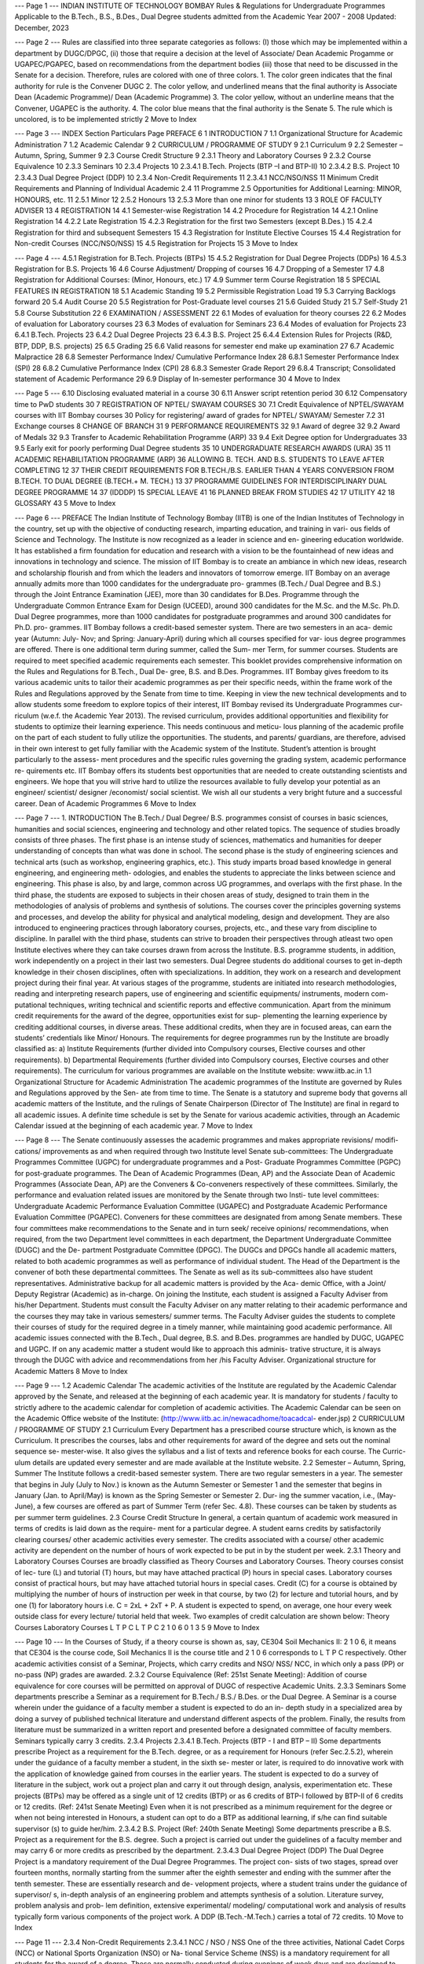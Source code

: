 --- Page 1 ---
INDIAN INSTITUTE OF TECHNOLOGY BOMBAY
Rules & Regulations
for Undergraduate Programmes
Applicable to the B.Tech., B.S., B.Des.,
Dual Degree students admitted from the
Academic Year 2007 - 2008
Updated: December, 2023

--- Page 2 ---
Rules are classified into three separate categories as follows: (I) those which may be implemented
within a department by DUGC/DPGC, (ii) those that require a decision at the level of Associate/ Dean
Academic Progamme or UGAPEC/PGAPEC, based on recommendations from the department bodies
(iii) those that need to be discussed in the Senate for a decision.
Therefore, rules are colored with one of three colors.
1. The color green indicates that the final authority for rule is the Convener DUGC
2. The color yellow, and underlined means that the final authority is Associate Dean (Academic
Programme)/ Dean (Academic Programme)
3. The color yellow, without an underline means that the Convener, UGAPEC is the authority.
4. The color blue means that the final authority is the Senate
5. The rule which is uncolored, is to be implemented strictly
2
Move to Index

--- Page 3 ---
INDEX
Section Particulars Page
PREFACE 6
1 INTRODUCTION 7
1.1 Organizational Structure for Academic Administration 7
1.2 Academic Calendar 9
2 CURRICULUM / PROGRAMME OF STUDY 9
2.1 Curriculum 9
2.2 Semester – Autumn, Spring, Summer 9
2.3 Course Credit Structure 9
2.3.1 Theory and Laboratory Courses 9
2.3.2 Course Equivalence 10
2.3.3 Seminars 10
2.3.4 Projects 10
2.3.4.1 B.Tech. Projects (BTP –I and BTP-II) 10
2.3.4.2 B.S. Project 10
2.3.4.3 Dual Degree Project (DDP) 10
2.3.4 Non-Credit Requirements 11
2.3.4.1 NCC/NSO/NSS 11
Minimum Credit Requirements and Planning of Individual Academic
2.4 11
Programme
2.5 Opportunities for Additional Learning: MINOR, HONOURS, etc. 11
2.5.1 Minor 12
2.5.2 Honours 13
2.5.3 More than one minor for students 13
3 ROLE OF FACULTY ADVISER 13
4 REGISTRATION 14
4.1 Semester-wise Registration 14
4.2 Procedure for Registration 14
4.2.1 Online Registration 14
4.2.2 Late Registration 15
4.2.3 Registration for the first two Semesters (except B.Des.) 15
4.2.4 Registration for third and subsequent Semesters 15
4.3 Registration for Institute Elective Courses 15
4.4 Registration for Non-credit Courses (NCC/NSO/NSS) 15
4.5 Registration for Projects 15
3
Move to Index

--- Page 4 ---
4.5.1 Registration for B.Tech. Projects (BTPs) 15
4.5.2 Registration for Dual Degree Projects (DDPs) 16
4.5.3 Registration for B.S. Projects 16
4.6 Course Adjustment/ Dropping of courses 16
4.7 Dropping of a Semester 17
4.8 Registration for Additional Courses: (Minor, Honours, etc.) 17
4.9 Summer term Course Registration 18
5 SPECIAL FEATURES IN REGISTRATION 18
5.1 Academic Standing 19
5.2 Permissible Registration Load 19
5.3 Carrying Backlogs forward 20
5.4 Audit Course 20
5.5 Registration for Post-Graduate level courses 21
5.6 Guided Study 21
5.7 Self-Study 21
5.8 Course Substitution 22
6 EXAMINATION / ASSESSMENT 22
6.1 Modes of evaluation for theory courses 22
6.2 Modes of evaluation for Laboratory courses 23
6.3 Modes of evaluation for Seminars 23
6.4 Modes of evaluation for Projects 23
6.4.1 B.Tech. Projects 23
6.4.2 Dual Degree Projects 23
6.4.3 B.S. Project 25
6.4.4 Extension Rules for Projects (R&D, BTP, DDP, B.S. projects) 25
6.5 Grading 25
6.6 Valid reasons for semester end make up examination 27
6.7 Academic Malpractice 28
6.8 Semester Performance Index/ Cumulative Performance Index 28
6.8.1 Semester Performance Index (SPI) 28
6.8.2 Cumulative Performance Index (CPI) 28
6.8.3 Semester Grade Report 29
6.8.4 Transcript; Consolidated statement of Academic Performance 29
6.9 Display of In-semester performance 30
4
Move to Index

--- Page 5 ---
6.10 Disclosing evaluated material in a course 30
6.11 Answer script retention period 30
6.12 Compensatory time to PwD students 30
7 REGISTRATION OF NPTEL/ SWAYAM COURSES 30
7.1 Credit Equivalence of NPTEL/SWAYAM courses with IIT Bombay courses 30
Policy for registering/ award of grades for NPTEL/ SWAYAM/ Semester
7.2 31
Exchange courses
8 CHANGE OF BRANCH 31
9 PERFORMANCE REQUIREMENTS 32
9.1 Award of degree 32
9.2 Award of Medals 32
9.3 Transfer to Academic Rehabilitation Programme (ARP) 33
9.4 Exit Degree option for Undergraduates 33
9.5 Early exit for poorly performing Dual Degree students 35
10 UNDERGRADUATE RESEARCH AWARDS (URA) 35
11 ACADEMIC REHABILITATION PROGRAMME (ARP) 36
ALLOWING B. TECH. AND B.S. STUDENTS TO LEAVE AFTER COMPLETING
12 37
THEIR CREDIT REQUIREMENTS FOR B.TECH./B.S. EARLIER THAN 4 YEARS
CONVERSION FROM B.TECH. TO DUAL DEGREE (B.TECH.+ M. TECH.)
13 37
PROGRAMME
GUIDELINES FOR INTERDISCIPLINARY DUAL DEGREE PROGRAMME
14 37
(IDDDP)
15 SPECIAL LEAVE 41
16 PLANNED BREAK FROM STUDIES 42
17 UTILITY 42
18 GLOSSARY 43
5
Move to Index

--- Page 6 ---
PREFACE
The Indian Institute of Technology Bombay (IITB) is one of the Indian Institutes of Technology in the
country, set up with the objective of conducting research, imparting education, and training in vari-
ous fields of Science and Technology. The Institute is now recognized as a leader in science and en-
gineering education worldwide. It has established a firm foundation for education and research with
a vision to be the fountainhead of new ideas and innovations in technology and science. The mission
of IIT Bombay is to create an ambiance in which new ideas, research and scholarship flourish and
from which the leaders and innovators of tomorrow emerge.
IIT Bombay on an average annually admits more than 1000 candidates for the undergraduate pro-
grammes (B.Tech./ Dual Degree and B.S.) through the Joint Entrance Examination (JEE), more than
30 candidates for B.Des. Programme through the Undergraduate Common Entrance Exam for Design
(UCEED), around 300 candidates for the M.Sc. and the M.Sc. Ph.D. Dual Degree programmes, more
than 1000 candidates for postgraduate programmes and around 300 candidates for Ph.D. pro-
grammes. IIT Bombay follows a credit-based semester system. There are two semesters in an aca-
demic year (Autumn: July- Nov; and Spring: January-April) during which all courses specified for var-
ious degree programmes are offered. There is one additional term during summer, called the Sum-
mer Term, for summer courses. Students are required to meet specified academic requirements each
semester.
This booklet provides comprehensive information on the Rules and Regulations for B.Tech., Dual De-
gree, B.S. and B.Des. Programmes.
IIT Bombay gives freedom to its various academic units to tailor their academic programmes as per
their specific needs, within the frame work of the Rules and Regulations approved by the Senate
from time to time. Keeping in view the new technical developments and to allow students some
freedom to explore topics of their interest, IIT Bombay revised its Undergraduate Programmes cur-
riculum (w.e.f. the Academic Year 2013). The revised curriculum, provides additional opportunities
and flexibility for students to optimize their learning experience. This needs continuous and meticu-
lous planning of the academic profile on the part of each student to fully utilize the opportunities.
The students, and parents/ guardians, are therefore, advised in their own interest to get fully familiar
with the Academic system of the Institute. Student’s attention is brought particularly to the assess-
ment procedures and the specific rules governing the grading system, academic performance re-
quirements etc.
IIT Bombay offers its students best opportunities that are needed to create outstanding scientists
and engineers. We hope that you will strive hard to utilize the resources available to fully develop
your potential as an engineer/ scientist/ designer /economist/ social scientist.
We wish all our students a very bright future and a successful career.
Dean of Academic Programmes
6
Move to Index

--- Page 7 ---
1. INTRODUCTION
The B.Tech./ Dual Degree/ B.S. programmes consist of courses in basic sciences, humanities and social
sciences, engineering and technology and other related topics. The sequence of studies broadly consists
of three phases.
The first phase is an intense study of sciences, mathematics and humanities for deeper understanding
of concepts than what was done in school.
The second phase is the study of engineering sciences and technical arts (such as workshop, engineering
graphics, etc.). This study imparts broad based knowledge in general engineering, and engineering meth-
odologies, and enables the students to appreciate the links between science and engineering. This phase
is also, by and large, common across UG programmes, and overlaps with the first phase.
In the third phase, the students are exposed to subjects in their chosen areas of study, designed to train
them in the methodologies of analysis of problems and synthesis of solutions. The courses cover the
principles governing systems and processes, and develop the ability for physical and analytical modeling,
design and development. They are also introduced to engineering practices through laboratory courses,
projects, etc., and these vary from discipline to discipline.
In parallel with the third phase, students can strive to broaden their perspectives through atleast two
open Institute electives where they can take courses drawn from across the Institute.
B.S. programme students, in addition, work independently on a project in their last two semesters.
Dual Degree students do additional courses to get in-depth knowledge in their chosen disciplines, often
with specializations. In addition, they work on a research and development project during their final year.
At various stages of the programme, students are initiated into research methodologies, reading and
interpreting research papers, use of engineering and scientific equipments/ instruments, modern com-
putational techniques, writing technical and scientific reports and effective communication.
Apart from the minimum credit requirements for the award of the degree, opportunities exist for sup-
plementing the learning experience by crediting additional courses, in diverse areas. These additional
credits, when they are in focused areas, can earn the students’ credentials like Minor/ Honours.
The requirements for degree programmes run by the Institute are broadly classified as:
a) Institute Requirements (further divided into Compulsory courses, Elective courses and other
requirements).
b) Departmental Requirements (further divided into Compulsory courses, Elective courses and
other requirements).
The curriculum for various programmes are available on the Institute website: www.iitb.ac.in
1.1 Organizational Structure for Academic Administration
The academic programmes of the Institute are governed by Rules and Regulations approved by the Sen-
ate from time to time. The Senate is a statutory and supreme body that governs all academic matters of
the Institute, and the rulings of Senate Chairperson (Director of The Institute) are final in regard to all
academic issues. A definite time schedule is set by the Senate for various academic activities, through an
Academic Calendar issued at the beginning of each academic year.
7
Move to Index

--- Page 8 ---
The Senate continuously assesses the academic programmes and makes appropriate revisions/ modifi-
cations/ improvements as and when required through two Institute level Senate sub-committees: The
Undergraduate Programmes Committee (UGPC) for undergraduate programmes and a Post- Graduate
Programmes Committee (PGPC) for post-graduate programmes. The Dean of Academic Programmes
(Dean, AP) and the Associate Dean of Academic Programmes (Associate Dean, AP) are the Conveners
& Co-conveners respectively of these committees.
Similarly, the performance and evaluation related issues are monitored by the Senate through two Insti-
tute level committees: Undergraduate Academic Performance Evaluation Committee (UGAPEC) and
Postgraduate Academic Performance Evaluation Committee (PGAPEC). Conveners for these committees
are designated from among Senate members. These four committees make recommendations to the
Senate and in turn seek/ receive opinions/ recommendations, when required, from the two Department
level committees in each department, the Department Undergraduate Committee (DUGC) and the De-
partment Postgraduate Committee (DPGC). The DUGCs and DPGCs handle all academic matters, related
to both academic programmes as well as performance of individual student. The Head of the Department
is the convener of both these departmental committees. The Senate as well as its sub-committees also
have student representatives. Administrative backup for all academic matters is provided by the Aca-
demic Office, with a Joint/ Deputy Registrar (Academic) as in-charge.
On joining the Institute, each student is assigned a Faculty Adviser from his/her Department. Students
must consult the Faculty Adviser on any matter relating to their academic performance and the courses
they may take in various semesters/ summer terms. The Faculty Adviser guides the students to complete
their courses of study for the required degree in a timely manner, while maintaining good academic
performance.
All academic issues connected with the B.Tech., Dual degree, B.S. and B.Des. programmes are handled
by DUGC, UGAPEC and UGPC. If on any academic matter a student would like to approach this adminis-
trative structure, it is always through the DUGC with advice and recommendations from her /his Faculty
Adviser.
Organizational structure for Academic Matters
8
Move to Index

--- Page 9 ---
1.2 Academic Calendar
The academic activities of the Institute are regulated by the Academic Calendar approved by the Senate,
and released at the beginning of each academic year. It is mandatory for students / faculty to strictly
adhere to the academic calendar for completion of academic activities. The Academic Calendar can be
seen on the Academic Office website of the Institute: (http://www.iitb.ac.in/newacadhome/toacadcal-
ender.jsp)
2 CURRICULUM / PROGRAMME OF STUDY
2.1 Curriculum
Every Department has a prescribed course structure which, is known as the Curriculum. It prescribes the
courses, labs and other requirements for award of the degree and sets out the nominal sequence se-
mester-wise. It also gives the syllabus and a list of texts and reference books for each course. The Curric-
ulum details are updated every semester and are made available at the Institute website.
2.2 Semester – Autumn, Spring, Summer
The Institute follows a credit-based semester system. There are two regular semesters in a year. The
semester that begins in July (July to Nov.) is known as the Autumn Semester or Semester 1 and the
semester that begins in January (Jan. to April/May) is known as the Spring Semester or Semester 2. Dur-
ing the summer vacation, i.e., (May-June), a few courses are offered as part of Summer Term (refer Sec.
4.8). These courses can be taken by students as per summer term guidelines.
2.3 Course Credit Structure
In general, a certain quantum of academic work measured in terms of credits is laid down as the require-
ment for a particular degree. A student earns credits by satisfactorily clearing courses/ other academic
activities every semester. The credits associated with a course/ other academic activity are dependent
on the number of hours of work expected to be put in by the student per week.
2.3.1 Theory and Laboratory Courses
Courses are broadly classified as Theory Courses and Laboratory Courses. Theory courses consist of lec-
ture (L) and tutorial (T) hours, but may have attached practical (P) hours in special cases. Laboratory
courses consist of practical hours, but may have attached tutorial hours in special cases. Credit (C) for a
course is obtained by multiplying the number of hours of instruction per week in that course, by two (2)
for lecture and tutorial hours, and by one (1) for laboratory hours i.e. C = 2xL + 2xT + P. A student is
expected to spend, on average, one hour every week outside class for every lecture/ tutorial held that
week. Two examples of credit calculation are shown below:
Theory Courses Laboratory Courses
L T P C L T P C
2 1 0 6 0 1 3 5
9
Move to Index

--- Page 10 ---
In the Courses of Study, if a theory course is shown as, say, CE304 Soil Mechanics II: 2 1 0 6, it means
that CE304 is the course code, Soil Mechanics II is the course title and 2 1 0 6 corresponds to L T P C
respectively.
Other academic activities consist of a Seminar, Projects, which carry credits and NSO/ NSS/ NCC, in which
only a pass (PP) or no-pass (NP) grades are awarded.
2.3.2 Course Equivalence (Ref: 251st Senate Meeting):
Addition of course equivalence for core courses will be permitted on approval of DUGC of respective
Academic Units.
2.3.3 Seminars
Some departments prescribe a Seminar as a requirement for B.Tech./ B.S./ B.Des. or the Dual Degree. A
Seminar is a course wherein under the guidance of a faculty member a student is expected to do an in-
depth study in a specialized area by doing a survey of published technical literature and understand
different aspects of the problem. Finally, the results from literature must be summarized in a written
report and presented before a designated committee of faculty members. Seminars typically carry 3
credits.
2.3.4 Projects
2.3.4.1 B.Tech. Projects (BTP - I and BTP – II)
Some departments prescribe Project as a requirement for the B.Tech. degree, or as a requirement for
Honours (refer Sec.2.5.2), wherein under the guidance of a faculty member a student, in the sixth se-
mester or later, is required to do innovative work with the application of knowledge gained from courses
in the earlier years. The student is expected to do a survey of literature in the subject, work out a project
plan and carry it out through design, analysis, experimentation etc. These projects (BTPs) may be offered
as a single unit of 12 credits (BTP) or as 6 credits of BTP-I followed by BTP-II of 6 credits or 12 credits.
(Ref: 241st Senate Meeting)
Even when it is not prescribed as a minimum requirement for the degree or when not being interested
in Honours, a student can opt to do a BTP as additional learning, if s/he can find suitable supervisor (s)
to guide her/him.
2.3.4.2 B.S. Project (Ref: 240th Senate Meeting)
Some departments prescribe a B.S. Project as a requirement for the B.S. degree. Such a project
is carried out under the guidelines of a faculty member and may carry 6 or more credits as prescribed by
the department.
2.3.4.3 Dual Degree Project (DDP)
The Dual Degree Project is a mandatory requirement of the Dual Degree Programmes. The project con-
sists of two stages, spread over fourteen months, normally starting from the summer after the eighth
semester and ending with the summer after the tenth semester. These are essentially research and de-
velopment projects, where a student trains under the guidance of supervisor/ s, in-depth analysis of an
engineering problem and attempts synthesis of a solution. Literature survey, problem analysis and prob-
lem definition, extensive experimental/ modeling/ computational work and analysis of results typically
form various components of the project work. A DDP (B.Tech.-M.Tech.) carries a total of 72 credits.
10
Move to Index

--- Page 11 ---
2.3.4 Non-Credit Requirements
2.3.4.1 NCC / NSO / NSS
One of the three activities, National Cadet Corps (NCC) or National Sports Organization (NSO) or Na-
tional Service Scheme (NSS) is a mandatory requirement for all students for the award of a degree.
These are normally conducted during evenings of week days and are designed to build character and to
sensitize the students to social/ national issues. These activities carry no credits and are evaluated as
Pass (PP)/ Not Pass (NP).
2.4 Minimum Credit Requirements and Planning of Individual Academic Programme (Ref: 233rd
Senate Meeting)
Depending on the discipline, the minimum credits required for the award of a B.Tech. / B.S. / B.Des.
degree are between 266 and 282 (till 2021 batch), though the department component can be differently
designed by the departments.
This is nominally divided into Basic Sciences (60 to 62), Engineering Sciences & skills (30), HSS Electives
(12), Institute Electives (12), Departmental courses (152 to 168).
The "B.Tech. + M.Tech. Dual Degree programme" should have all of the following components over and
above the corresponding basic B.Tech. curriculum:
a) B.Tech Honours credit a minimum of 24 credits that can comprise of either only courses or a
combination of courses and a Project. The Project duration can be of two semesters with a
maximum of 18 credits.
b) 24 credits consisting of four masters level courses.
c) 72 credits of a masters' thesis spread over 14 months (e.g. summer between eighth and ninth
semester, plus ninth and tenth semesters). The credits are distributed semester-wise as shown
in the Courses of Study bulletin for each department. Courses generally progress in sequences,
building competencies and their positioning indicates certain academic maturity on the part of
the students. Some courses do, in addition, specify passing in courses offered earlier in the pro-
grammes as pre-requisites. Students are expected to follow the semester-wise schedule of
courses given in the Courses of Study bulletin; they do, however, have freedom to follow alter-
native schedules to optimize their academic profile with additional courses, keeping the require-
ments for each course in mind. For students who may have dropped mandatory courses, such
rescheduling may even become necessary. Such departures from suggested schedules need to
be done very carefully, and always with approval of the Faculty Adviser.
d) In addition to the DD requirements, if a student completes 24.0 credits towards the honors of
the parent department, then he/ she will be considered for award of B. Tech./ B.S. with honors
of the parent department subject to the recommendation of DUGC of the parent department
(2021 batch onwards).
2.5 Opportunities for Additional Learning: MINOR, HONOURS, ETC.:
The B.Tech./ Dual Degree/ B.S. programmes recognize the fact that students’ aspirations and the de-
mands of the work place, have become highly diverse. Every student has specific abilities, interests and
career goals.
11
Move to Index

--- Page 12 ---
Each programme prescribes the minimum credits and courses that qualify a candidate for the award of
the Degree in a particular discipline. The total credits for the B.Tech. Programme, for example, vary be-
tween 266-282 (till 2021 batch) depending on the discipline, as mentioned earlier. This approximately
converts itself into about four theory courses and one or two laboratory courses or other activities like
seminar, project, etc., every semester.
The curriculum is designed to permit B.Tech., B.S. and B.Des. students, who are not identified as aca-
demically weak, to optionally take additional courses. The freedom to take about six credits every se-
mester after the first year, permits a student to satisfy her/his interests / abilities and aspirations.
It is expected that all students with reasonably good academic standing, utilize this surplus time for en-
hancing their academic learning experience, though the initiative is left entirely to them. They can use it
to credit an assortment of courses/projects anywhere in the Institute, (subject to requirements of each
of these courses being met), to gain a wide exposure. These additional academic accomplishments will
find a separate mention in the transcript (refer Sec.6.8.4). They can also credit courses in specific areas
which can qualify as a minor/ honours. They may alternatively devote part or all of the additional time
for extra- curricular activities (including social work) if they so desire, and gain hands-on administrative/
managerial/ aesthetic skills or sensitivity towards social issues.
Since seats available in such additional courses are often limited and the competition severe, students
aspiring to do these additional courses have to maintain high academic standing to register in these
courses.
2.5.1 Minor
Minor is an additional credential a student may earn if s/he does 30 credits worth of additional courses
in a discipline other than her/his major discipline of B.Tech. degree. All academic units in the Institute
offer minors in their disciplines, and will prescribe a specific set of courses and/or projects necessary for
earning a minor in that discipline.
A student must pre-register for a minor course which is finally allotted on the basis of highest CPI. S/he
accumulates credits by registering for the required courses, and if the requirements for a particular mi-
nor are met within the prescribed minimum time limit for the programme, the minor will be awarded.
This will be mentioned in the Degree Certificate as “Bachelor of Technology in xxx with Minor in yyy.”
This will also be reflected in the transcript, along with the list of courses taken.
Since the number of seats available for each of the courses are often limited, one has to compete for a
place in every course. If 30 credits are not completed for Minor then Minor will not be awarded. The
individual course credits earned, however, will be reflected in the transcript.
For the award of the minor, all requirements towards the basic degree and the minor have to be com-
pleted within the stipulated period of the programme one is registered for.
The Senate in its 224th meeting approved the proposal of allowing Dual Degree students to undertake
minor courses. These rules were further modified in the 236th meeting of the Senate.
DD students of category I and II can register for minor courses from 2nd year onwards. These students
are allowed to take additional courses (within permissible credit limit) in their 9th and 10th Semesters,
if needed to complete the minor requirement. (Ref: 239th Senate Meeting)
12
Move to Index

--- Page 13 ---
2.5.2 Honours
Honours is an additional credential a student may earn if s/he opts for the extra 24 credits needed for
this in her/his own discipline. The concerned department specifies the set of courses for earning Honours.
Honours is not indicative of class.
Students can accumulate credits by registering for Honours courses prescribed by the department. On
successful accumulation of 24 credits at the end of the programme, this will be mentioned in the Degree
Certificate as “Bachelor of Technology in xxx, with Honours.” This will also be reflected in the transcript,
along with the list of courses taken.
For the award of the honours to B.Tech. students, all requirements towards the basic degree and the
honours have to be completed within the stipulated period of the programme one is registered for.
Dual degrees of B.Tech. and M.Tech. intrinsically demand a deeper expertise in the major discipline of
the student, and therefore Dual Degree students are required to complete the requirements for Honours,
as prescribed by the department. The requirements for Honours for a Dual Degree student may be dif-
ferent from those prescribed for a B.Tech. student. This requirement is over and above the basic require-
ments for the B.Tech. degrees as prescribed by each department. The total credit requirement (till 2021
batch) is therefore 266-282 (B.Tech.) + 24 (Honours) + 72 (Project) + 24 (Masters courses).
2.5.3 More than one minor for students (Ref: 259th Senate Meeting)
Students can opt for earning additional minor/s (i.e. an Honour and a minor, OR if time table permits,
two or more minors). Students should discuss this with their faculty advisers since completing more than
one minor would involve significant overload.
3. ROLE OF THE FACULTY ADVISER
On joining the Institute, a student or a group of students is/are assigned to a Faculty Adviser. The stu-
dents are expected to consult the Faculty Adviser on any matter relating to their academic performance
and the courses they may take in various semesters. The Faculty Adviser guides the students to complete
their courses of study for the required degree. For effective utilization of the opportunities for additional
academic accomplishments, the planning of an individual’s academic journey needs careful considera-
tion, and hence constant consultation with the Faculty Advisers are imperative. The Faculty Adviser is
the person whom the parents/ guardians should contact for performance related issues of their wards.
The role of the Faculty Adviser is outlined below:
a) Guide the students about the rules and regulations governing the courses of study.
b) Advise the students to register for courses as per the curriculum and their academic standing.
c) Approve the registration of the students.
d) Pay special attention to weak students and carefully monitor the performance of students rec-
ommended for the slow track option.
e) Advice students on Course Adjustment / Drop during the Semester within the stipulated time
frame given in the Academic calendar.
13
Move to Index

--- Page 14 ---
f) Advice students seeking a semester drop about rules and regulations laid down for this purpose
and recommend these cases to the UGAPEC through the DUGC, for consideration.
g) Consider and recommend to the DUGC, applications for course/ credit requirements for the stu-
dents for exchange programmes. In addition, the faculty adviser converts the grades from the
foreign institute to IIT Bombay as per senate approved rules.
h) To ensure that students are not permitted to re-register for courses, which they have already
passed.
i) Inform students that grades will not be awarded for any academic activity (course/ Lab./ semi-
nar/ project/ non-credit requirement etc.) without approved registration.
j) Strictly warn students that if s/he fails to register during any semester without prior approval,
his/her studentship is liable to be cancelled.
4. REGISTRATION
Registration at the beginning of each semester, as per the prescribed dates announced in the Academic
Calendar, is mandatory for every student till s/he completes her/ his programme. If a student does not
register in a particular semester without prior permission of the UGAPEC, her/his studentship is liable to
be cancelled. Students are not permitted to re-register for course/(s), which they have already passed.
All students’ registration has to be approved by his/ her faculty Adviser. Some courses may also require
instructor consent.
4.1 Semester-Wise registration
On joining the Institute, each student is assigned to a Faculty Adviser or an Advisory group (refer Sec.3).
The student can register for courses s/he intends to take during a given semester or summer term on
the basis of the programme for each discipline as given in the Curriculum and as per the advice given by
his/her Faculty Adviser. The Faculty Adviser is expected to discuss with the student his/her academic
performance during the previous semester and then decide the number and nature of the courses for
which s/he can register during the semester within the framework of the guidelines as approved by the
Senate. The Faculty Adviser may advise the student to drop one or more courses/ activities based on
his/her academic performance (refer Sec. 5.1). In fact, the Faculty Adviser may even advise a reduced
load programme over several semesters for students with poor performance at the end of the first se-
mester/ year.
4.2 Procedure for Registrations
The Institute has an online registration system and the registration is normally done on the first two days
of each semester. The registration schedule is announced in the Academic Calendar. In all circumstances,
registration must be completed on or before the prescribed last date for registration. Students having
outstanding dues to the Institute or a hostel shall not be permitted to register.
4.2.1 Online Registration
The online registration process involves filling up of an online Course Registration Form (CRF) stating the
courses and project / seminar etc., that the student proposes to complete during that semester as per
the prescribed curriculum. This should be done in consultation with the Faculty Adviser, who finally ap-
proves the registration as per permissible load (refer Sec. 5.2). Grades will not be awarded for any
14
Move to Index

--- Page 15 ---
academic activity (course/ Lab./ seminar/ project/ non-credit requirement etc.) without approved regis-
tration.
4.2.2 Late Registration
Only for valid reasons, late registration may be permitted till the date specified in the Academic Calendar,
on payment of a late registration fee.
4.2.3 Registration for the first two semesters (except B.Des.)
In each of the first two semesters, courses common to all branches are generally offered. A student is
normally required to register for all the courses listed in the curriculum for these two semesters. Stu-
dents, who are identified as academically weak at the end of first semester, may be prescribed a reduced
load (refer Sec. 10).
4.2.4 Registration for third and subsequent semesters
The prescribed credits per semester is given in the course bulletin of the respective academic units. From
the third semester onwards, registration is dependent on the academic standing of the student. A stu-
dent with an academic standing of Category I, II, III and IV may register for additional courses over and
above the prescribed credits in the course bulletin with the approval of Faculty Adviser subject to Section
5.2.
4.3 Registration for Institute Elective Courses:
An Institute Elective course can be any credit course across the Institute provided that:
a) It should not be from the Academic Unit in which the student is registered.
b) It should not be ‘Core’ or ‘Department Elective’ course in the curriculum on the programme in
which the student is registered.
An Institute Elective course should be registered in consultation of Faculty Advisor.
4. 4 Registration for Non-credit courses (NCC/ NSO / NSS)
Non-credit requirements are assessed as Pass (PP)/ Not Pass (NP) subject to the fulfillment of the mini-
mum requirements of these activities and a minimum of 80% attendance. One of NCC, NSO or NSS, is a
mandatory requirement for the award of degree. Students are expected to complete these requirements
during the first year (first two semesters). Formal registration for any one of these activities must be
done along with other courses, at the beginning in the first two semesters. The choice of the activity will
be done on the basis of the aptitude of the student for any one of these activities and will be decided by
a committee constituted for the purpose. Once registered for one of these activities, no change will be
permitted at a later stage.
In addition to the above mandatory requirements, the students are permitted to take NSS/NSO/NCC in
subsequent years too, if they have special interest. This will be mentioned in the transcript (refer
Sec.6.8.4)
4.5 Registration for Projects
4.5.1 Registration for B.Tech. Projects (BTPs):
Registration for B.Tech. Projects (BTPs) as specified in the curriculum, is similar to that for any other
course. The details of allotment of topics, faculty supervisors etc. are specified by the concerned depart-
ment before the commencement of the semester.
15
Move to Index

--- Page 16 ---
4.5.2 Registration for Dual Degree Projects (DDPs)
a) The total duration for the DDP is fourteen months. DDP consists of two stages. Credits for Stage
I are 30-36 and for stage II are 36 to 42. The information about project registration, presenta-
tion/ submission/ assessment and submission of grades is given below:
Submission/Presentation/As- Submission of Grades to
Project Stage Registration sessment to be completed dur-the Academic Office on
ing the following period or before
Registration for stage I will October/ November of
be done in January (8th Se- By October Month (9th Semes-the same year (9th Se-
Stage I
mester)– As per academic ter)– As per academic calendar mester)– As per aca-
calendar demic calendar
Registration for stage II will
July of the same year
be carried out along with By June Month (Just after 10th
(Just after 10th Semes-
(Final) Stage II the grade report for the Semester) – As per academic cal-
ter)– As per academic
stage I – As per academic endar
calendar
calendar
b) Each Dual Degree student should have a member of the faculty as a supervisor. In addition, Co-
supervisor/(s) from the same Department/ other Department / IDP Group/Centre / School may
be co-opted by the supervisor with the approval of the DUGC. If the supervisor is not from the
same department as the student, a co-supervisor from the Department is necessary.
c) Whenever a supervisor leaves the Institute permanently/ temporarily, the DUGC shall make al-
ternative arrangements for guidance during the supervisor’s absence.
Requirements for the DDP and the evaluation procedures are given in (refer Sec. 6.4.2)
4.5.3 Registration for B.S. Project (Ref: 240th Senate Meeting)
Registration for B.S. Projects as specified in the curriculum, is similar to that for any other course. The
details of allotment of topics, faculty supervisors etc. are specified by the concerned department before
the commencement of the semester.
4.6 Course Adjustment/ Dropping of courses
a) The Academic Calendar sets a date, typically one week after the commencement of the semes-
ter, for Course Adjustment. On or before this date, a student is permitted to make adjustments
in her/his academic load by addition or deletion of one or more courses, projects etc., provided
the total credits do not exceed the bounds (refer Sec. 5.2). Course adjustment has to be done in
consultation with the Faculty Adviser.
b) If in the second or any of the subsequent semesters, a student finds her/his academic load too
heavy, s/he may drop some courses in consultation with the Faculty Adviser, provided the min-
imum credit requirements (18 credits) are fulfilled. The last date for such drops is typically 20-
30 days after the end of the mid-semester examination, and is set in the Academic Calendar. It
16
Move to Index

--- Page 17 ---
is expected that the results of the mid-semester examination will be known within seven days
of the end of the examination.
4.7 Dropping of a Semester:
a) A student may opt/be advised to drop an entire semester, with prior approval of DUGC/UGAPEC
due to the following reasons:
i. During a registered semester, if a student finds that s/he is unable to cope up with the stud-
ies and/or does not have sufficient exposure to most of the courses registered in that se-
mester due to severe health problem or some other valid reasons beyond her/his control,
s/he can opt to drop the entire semester, in consultation with the Faculty Adviser and with
permission from the DUGC/UGAPEC.
ii. A student may seek a semester drop, due to severe personal health problem, unavoidable
family commitments or other valid reasons beyond her/his control, in consultation with the
Faculty Adviser and with permission from the DUGC/UGAPEC, prior to the commencement
of the semester itself.
b) In all cases of severe health problems, medical certificate issued by IIT Hospital is essential. If
however, the medical certificate is issued by other hospitals/private practitioners, the certifi-
cates should be duly authenticated by the CMO, IIT Hospital. In all other cases, requests for
dropping the semester should be accompanied by supporting documents as required.
c) A student will be not permitted to drop a semester after the award of DX/ II grade/(s) and/ or
semester end examination.
d) Such breaks from studies is typically not permitted for a continuous period in excess of one year.
e) Not registering for any semester before the last date for registration without prior approval of
the UGAPEC may result in the UGAPEC recommending dropping that semester. (Ref: 240th Sen-
ate meeting)
f) Hostel accommodation and other institutional facilities will not be extended in any semester for
which the student has not registered.
4.8 Registration for Additional Courses (Minor, Honours etc.): (Ref.- 236th Senate Meeting)
Any student may register for minor or Honours courses subject to satisfying the pre-requisites for the
respective courses. The number of students permitted for Minor courses is to be specified before the
registration date by the department, and the allocation is done on the basis of CPI. Students are permit-
ted to register for Minor courses only during the pre- registration period .
Note that there is no specific registration for Honours Courses. One accumulates the required credits
during the course of the programme and the additional credential is awarded if the criteria set for them
are met when the student graduates.
In any semester, a student must register for at least one course component that is specified as the min-
imum requirement of the degree. Moreover, a student cannot overstay in the programme once the min-
imum requirements prescribed for the basic degree are completed.
17
Move to Index

--- Page 18 ---
4.9 Summer term Course Registration:
Running of courses in summer term and registration of students to these courses must follow the guide-
lines mentioned below:
a) The course instructor/(s) should be willing to offer the course. The DUGC should recommend
offering of such a summer course for consideration and approval of the Dean of
Academic Programmes. The course is offered on approval of the Dean of Academic Programmes.
b) The course should be offered with adequate rigor and in the same manner as a regular semester
course is offered. The registration, examination and assessment, course duration and grading
should adhere to the timelines in academic calendar. The total number of contact hours for the
courses remains the same as that during the regular semesters, and therefore, the courses run
at accelerated pace (for example 6 hours of instructions per week is expected for a 3-0-0 course)
the Academic Calendar in this connection is strictly followed.
c) The dropping of a Summer Course is permitted within 7 days from the first lecture of the course.
Fee is not refundable.
d) Re-exam is permitted on the same terms and conditions like that of regular semester courses.
e) Time slots will be assigned by or communicated to the Academic Office like that of regular se-
mester courses.
f) A student can take up to a maximum of 24 credits of Mandatory Courses (Core + HSS + Depart-
ment & Institute Electives) in which s/he has received FR/DX/DR/W grade. However, if a student
accumulates two (or more) “FR” in Mandatory Courses and does not find enough courses
(totaling up to 24 credits) in a summer term, s/he can take a maximum of two
Mandatory Courses in which s/he has NEVER registered. (Ref: 239th Senate Meeting - effective
from Summer term 2019-20).
g) Courses requiring pre-requisites need instructor’s approval in case the student has not
completed the pre-requisites. (Ref: 239th Senate Meeting - effective from Summer term 2019-
20).
h) NO restrictions (i.e. #f) will apply after the expiry of the regular programme duration (4
years for B.Tech, B.Des. and B.S., 5 years for DD). (Ref:239th Senate Meeting - effective from
Summer term 2019-20).
i) At least 05 students should register for the summer course. The attendance record
should be maintained and the minimum of 80% attendance is compulsory. The Instructors may
award a “FR” grade to students who fail to adhere to 80% attendance for the summer course.
j) Courses offered in a summer term will be treated as equivalent to regular semester courses for
all accounting purposes.
5. SPECIAL FEATURES IN REGISTRATION
The curriculum has special features that a student must be aware of while registering for courses. These
include institute core courses, department core and elective courses, non-departmental courses, minor
and honours options. Registration for courses depend on the academic standing of the student, as
18
Move to Index

--- Page 19 ---
explained in this section. The registration for backlog courses and audit courses are also explained in this
section.
5.1 Academic Standing (Ref: 236th Senate Meeting)
Depending on the overall academic performance of a student till date, especially in the two preceding
regular semesters (Autumn and Spring) in which the student had registered, the academic standing of
the student is decided. A NP (not passed) grade is not counted towards failed courses in the context of
determining the academic standing).
Categorization of the academic standing of a student is as follows:
Category I: A student who has CPI at least 8, and no outstanding FR/DX/DR/W grade in a core course.
Category II: CPI less than 8, and no outstanding FR/DX/DR/W grade in a core course.
Category III (Ref: 241st Senate Meeting): A student who has at least one outstanding FR/DX/DR/W in
core courses and at most one FR or DX grade in any other course in two preceding regular registered
semesters, subject to having earned at least 18 credits in each of the semesters. These 18 credits may
be earned in courses with any TAG.
Category IV (Ref: 241st Senate Meeting): A student who has at least one outstanding FR/DX/DR/W in
core courses and more than one FR or DX grade in any other course in two preceding regular registered
semesters, subject to having earned at least 18 credits in each of the semesters. These 18 credits may be
earned in courses with any TAG.
Category V: A student who has not earned at least 18 credits (in courses with any TAG) in at least one of
the previous two regular registered semesters.
Category VI (ARP): Students who have accumulated FRs/DXs worth 36 credits in core courses.
Note:
a) Category VI supersedes all other categories.
b) Students having at most 54 credits left to graduate may register for upto 54 credits on recom-
mendation of the Faculty Adviser/ PIC(ARP) (Ref: 236th Senate Meeting)
In such cases where students have returned from semester exchange and the grades are not updated till
the time of registration, the performance in the last two completed semesters at IIT Bombay may be
considered for the purpose of CPI and Academic Category calculation. The same rule is also applicable in
cases of semester drop. (Ref:237th Senate Meeting)
Interim Categories of the students are calculated using the information available 24 hours before regis-
tration for the new semester begins. These categories are used for the purpose of registration for the
new semester. (Ref:248th Senate Meeting)
5.2 Permissible Registration Load (Ref: 235th Senate meeting)
Students are allowed to register as per their academic standing subject to a maximum credit limit as
given below:
19
Move to Index

--- Page 20 ---
Academic Standing Maximum Credits Allowed
Category I 54 credits
Category II, III, IV 48 credits
Category V 30 credits
Category VI (ARP) 24 credits
The Faculty Adviser is the competent authority to approve course registration in all cases.
Every student must register for a minimum of 18 credits each semester. In case a student has completed
most of the minimum credit requirements, she/he may register for the remaining courses which are avail-
able in that semester, which may be less than 18 credits.
The maximum credits allowed as given above cannot be exceeded under any circumstances. While these
are the maximum allowed credits the Faculty Adviser may prescribe lower credits especially for Category
III, IV, V and VI.
The Dual Degree project credits will not be counted in case of permissible load. (Ref: 241st Senate Meeting)
The current limits on credits (as per the academic category) for registration purposes are applicable only
for students who have not yet completed the regular duration of programme for their degree, beyond
which the above restriction is waived. (w.e.f. Spring Semester 2020-21)
5.3 Carrying backlogs forward
Attempts are made in the programme to give an early opportunity to register again for courses in which
students may have received FR/ W/ DR/ DX grade.
a) The Institute core courses are expected to be offered in both the semesters, so that a student
can register for a backlog course in the immediate next semester.
b) For department core courses that are not possible to be offered in both semesters, the Faculty
Adviser may advise the students appropriately for dropping the backlog course in favor of some
other course in order to avoid a cascading effect in subsequent semesters. The Faculty Advisers
and DUGCs would exercise special care and assist the students in this regard.
c) Students should give priority to clear core courses that are pre-requisites for other courses in
subsequent semesters.
5.4 Audit Course
A student wanting just an exposure to a course, without the rigors of obtaining a letter grade, can register
a course in 'Audit' mode. A course can be audited provided the course is offered in the semester as a
credit course for others, and there is no slot clash. Prior permission of the Instructor is required.
To complete a course in 'Audit' mode, the student has to fulfil the requirement as set by the course
instructor, such as submission of assignments and minimum performances in in-semester evaluations. A
course, successfully completed in 'Audit' mode, cannot be considered towards the requirement of Minor
or Honours.
20
Move to Index

--- Page 21 ---
A student, on successful completion of the requirements of a course in 'Audit' mode, will be eligible for
a 'AU' grade. The 'AU' grade carries zero grade point and is not included in SPI/CPI calculations. The 'AU'
grade will be shown in the Transcript.
In case a student fails to complete the requirements of a course, registered in 'Audit' mode, instructor
will not assign any grade and the student will be de-registered from the course. The same will be deleted
from the student's registration, as it will be assumed that the course has been dropped by that student.
For the entire duration of the programme, a UG student can audit maximum TWO courses.
UG students, who are only in Category I and II, will be permitted to 'Audit' a course during a regular
semester.
5.5 Registration for Postgraduate level courses (Ref: 235th Senate Meeting)
Undergraduate students may be permitted to register for some postgraduate level courses from fifth
semester onwards with permission of the instructor and approval of the Faculty Adviser without any
restrictions.
5.6 Guided Study: (Ref: 240th Senate Meeting)
Guided Study is doing courses outside the curriculum in the self-study like mode, during a regular semes-
ter. A student belonging to category I may be provided the option of Guided study to acquire proficiency
in an area of his/her choice, on recommendation of the Faculty Adviser/ project guide, DUGC and ap-
proval of UGAPEC. Guided Study will be available to the extent of a maximum of one course per semester
with effect from the third semester, subject to a maximum of four courses in the entire programme. This
option is strictly subject to the availability and willingness of the instructor offering the course. Guided
Study and URA (refer Sec. 9) will not run concurrently, and the rules that govern permissible registration
load apply strictly even for these courses. These courses can be considered towards Minor/ Honours, if
so specified by the concerned academic unit. Registration, Examination/ Evaluation and submission of
grade etc. in case of guided study will also be governed in the similar way as other courses of the curric-
ulum.
The option of guided study may also be made available, by the UGAPEC, in the following situation, on a
case-by-case basis:
Students who miss the ‘Departmental Introductory Course’ due to a change of branch obtained at the
end of First year.
5.7 Self-Study (Ref: 236th Senate Meeting)
Students can take upto two courses as self-study, after the expiry of the regular programme duration (4
years for B.Tech, B.Des, B.S. Programs, 5 years for Dual Degree) after taking necessary approval. This
option is only available for completing the mandatory credits.
However, for the self-study option, the following directives will be followed: -
a) The registration, examination etc. will be as per academic calendar. The evaluation for self-study
will be done in the similar way as is done for normal semester course.
b) Academic standards be rigorously maintained in the self-study mode.
21
Move to Index

--- Page 22 ---
5.8 Course Substitution
In case a student obtains FR/DX grades or drops courses due to valid reason, s/he may like to sub-
stitute courses in order to complete the requirements within the stipulated duration. Following is the
guideline for course substitution.
a) Course substitution is not permitted for Core Courses, may it be an institute core course or de-
partmental core course. The student has to re-register the same course and complete them.
b) An Institute elective course may be substituted by another Institute elective course from the same
group.
c) A departmental elective course may be substituted by another departmental elective course from
the same group.
6 EXAMINATION / ASSESSMENT
Semester wise performance assessment of every registered student is done through various modes of
examinations. These include quizzes, class tests, home assignments, group assignments, viva-voce, mid-
semester examination and semester-end examination. The Instructor will announce the modes of eval-
uation and distribution of weightage for each of the assessments at the beginning of the course.
Various modes of assessment for theory and laboratory courses along with the recommended relative
weightage of various components are given in this section. A large departure from the recommended
modes of assessments and weightage will require prior approval from the Dean of Academic Pro-
grammes.
6.1 Modes of Evaluation for Theory Courses
a) Various modes of assessment used for rating students’ performance in a theory course include quiz-
zes, class tests, home assignments, group assignments, viva-voce, mid-semester and semester-end
examinations. Relative weightage for in-semester evaluations is typically between 50 and 60 per
cent. This will consist of one mid-semester exam of two hours duration, of about 25-30 per cent
weightage, to be held as per the schedule fixed in the Academic Calendar. Two quizzes or one quiz
and one test along with assignments and viva-voce shall make up the rest of the in-semester assess-
ment or as declared by the course instructor at the beginning of the semester The Instructor may
also set aside up to a maximum of 20 per cent of the in-semester marks for attendance and/or class
participation. (Ref: 235th Senate Meeting) Make-up for any absence from in-semester evaluations
like midsem/tests/quizzes will be at the discretion of the Instructor.
b) The semester end examination will be held as per the Academic Calendar and the weightage for
this would be typically 40 to 50 per cent. It is typically of 3 hours duration and covers the full syllabus
of the course. The semester- end examination is mandatory. The instructor awards an “II” grade for
those students not appearing for the Semester end examination, if they have not been awarded a
DX grade for insufficient attendance. Such students are eligible for a semester-end re-examination
only on medical grounds/ valid reasons (refer Sec. 6.6) and on production of medical certificate or
other supporting documents as the case requires. The application must be submitted to Instructor
concerned before the start date of re-exam and online grading window announced in the Academic
Calendar. Instructors are expected to conduct the re-exam and upload the grade as per academic
calendar.
22
Move to Index

--- Page 23 ---
c) If a student fails to appear for the re-examination too, the instructor will award “FR” grade again. If
the absence in the re exam is due to medical / valid reasons, the student must submit supporting
documents as mentioned above, within seven days of the scheduled date of the re-exam, to the
Academic Office. UGAPEC will examine such cases and convert the “II” grade into a dropped course
status (“DR”). In all other cases the “II” grade will be converted to “FR” grade. In any case the “II”
grade will not be continued beyond the commencement of the subsequent semester.
6.2 Modes of Evaluation for Laboratory Courses
The assessment in a laboratory course will be based on turn-to-turn supervision of the student’s work,
her/his performance in viva-voce examinations and group discussions, the quality of their work as pre-
scribed through laboratory journals and a semester-end test that contains an experiment or a written
examination. In-semester work will typically carry 75% and the semester-end test 25% weightage re-
spectively. It is obligatory to maintain a laboratory journal as prescribed by the course instructor. The
final examination for laboratory courses will typically be held a week before the final theory examina-
tions. In case of absence from semester-end examination, the same rules as those for theory courses is
applicable.
6.3 Modes of Evaluation for Seminars
Seminars are evaluated based on a written report and an oral presentation before a panel of examiners
appointed by the DUGC/ coordinator. The supervisor /co-supervisor, when involved, are part of the panel.
Grades carrying grade points are awarded as in the case of theory and laboratory courses based on the
quality of the report and performance in the presentation. The evaluation of the seminars is completed
and the grades submitted to the academic office (one week) before the commencement of the end-
semester examination.
6.4 Modes of Evaluation for Projects
As described in section 2, B.Tech project is not an Institute requirement. However, some departments
may make it as the department requirement for the degree, and some might make it only as a compo-
nent of the Honours requirement, whereas for Dual Degree, the project is a required component for the
award of degree. As the case may be, the separate modes of assessment are mentioned hereunder.
6.4.1 B.Tech. Project
B.Tech. Project may be offered as one unit as BTP, or two independent units as BTP - I and BTP - II.
Wherever it is split into two units, BTP - II builds on BTP - I, and BTP - I becomes a pre- requisite for BTP
– II. Departments may prescribe a minimum performance in BTP - I (which may be higher than the pass
grade ‘DD’) for being eligible for BTP - II. BTP - I and BTP - II are separately graded, at the end of the
respective semesters.
These projects are supervised, and need regular interaction (at least once a week) with the supervisor.
Student has to submit a project report and defend it in front of a panel of examiners. The dates for
submission of reports, the dates for presentations, and details of mode of assessment are decided by
the individual departments.
6.4.2 Dual Degree Projects
a) The following is the schedule for the DDP assessments:
23
Move to Index

--- Page 24 ---
I. For evaluation of DDP stage-I, the student has to submit a report to the respective depart-
ment. Evaluation will be done, by a panel appointed by the DUGC/ coordinator, based on the
report and (a) either an across the table discussion and viva-voce or (b) seminar presentation.
The panel shall consist of the supervisor(s) and atleast one more faculty member, to act as
examiners.
II. For evaluation of DDP stage-II, the student has to submit the reports to the respective de-
partments on or before one week from the date specified in the Academic Calendar. The
evaluation will be done by a Board of Examiners based on the report, and a viva-voce /
presentation. Final Grade reports are to be sent by the Department to the Academic Section
on completion of the viva-voce, as per the date specified in the Academic Calendar.
b) The Board of Examiners for DDP assessment is approved by the Convener, DUGC, and will consist
of the following: (Ref.: 159th & 191st Senate Meeting)
For DDP Stage I
I. Supervisor(s)
II. One Internal Examiner
For DDP Stage (Final) II
The Final (II) stage assessment will be done by a Board of Examiners appointed by the
DPGC/IDPC consisting of the following:
I. Supervisor (s)
II. Internal Examiner
III. External Examiner/Additional Internal Examiner in absence of External Examiner, if ap-
proved by the Academic Unit/Department
IV. Chairperson: A Professor/ Associate Professor from another academic unit or a different spe-
cialization/ research area. The Academic Unit may decide if a Chairperson is needed for the
viva or if one of the Internal Examiners can also act as a Chairperson. In case the Internal
Examiner happens to be a Professor/ Associate Professor, he may be designated to also serve
as the Chairperson with prior approval of the Convener, DPGC.
c) Submission of Electronic form of Dissertation/ Report (Ref: 204th Senate Meeting) Disserta-
tions/ Report needs to be submitted in electronic form to the Central Library. Due academic
approvals of the final version of the Dissertations/ Reports should be obtained from the super-
visor(s) prior to finalizing the archival version of the Dissertation/ Report. The student shall
submit the prescribed form for submission of dissertation/report to the academic unit/Aca-
demic Office, duly signed by the concerned, within ONE month, from the successful completion
of the defence. If the copies of dissertation submitted after the due date, a fine of Rs. 5000/-
per month from the due date of submission till the date of submission will be levied. (Amended
in the 207th Senate meeting). The final transcripts/provisional degree certificate/final degree
certificate will be issued only after receipt of dissertations/reports.
d) The minimum passing grade in each stage of the project assessment shall be “DD”.
24
Move to Index

--- Page 25 ---
e) After registering for DDP (either of the stages), a student should not take up any other assign-
ment (paid or unpaid) before submitting her/his dissertation.
f) After the Dissertation is assessed, a hard-bound copy of the final Dissertation along with duly
completed forms is to be submitted to the Academic office. Soft copies of the Synopsis and the
final Dissertation paper are to be submitted to the Central Library.
g) The project reports need to be submitted 7-15 days before the date of evaluation, but not earlier.
6.4.3 B.S. Project (Ref: 240th Senate Meeting)
On completion of the project, student is required to submit a report and make a presentation to a com-
mittee appointed by the department which would award a letter grade.
6.4.4 Extension Rules for Projects (R&D, BTP, DDP, B.S. projects) (Ref. 236th Senate Meeting)
Grades for all registered project based courses have to be uploaded before the last date for grade sub-
mission. The evaluation committee may recommend an II grade for unfinished work due to any reason.
Also, if a grade is not uploaded by the academic unit by the last date for grade submission, an II grade
will be automatically assigned to the student.
In the case of R&D projects, BTP-1, BTP-2, DDP-1 and the first stage of the four year B.S. project and the
5 year integrated M.Sc project, a letter grade to replace the II grade must be submitted to the academic
office, at most 20 days after the last date for grade submission of the previous semester. If a letter grade
is not received by the academic office in time, the II grade will be automatically converted to an FR. No
further extensions will be permitted on any grounds for these projects. The student may re-register for
the project (mandatory for DDP-1) in a subsequent semester in case an FR grade is assigned.
For the final stage of the B.S./M.Sc project and DDP-2, a letter grade to replace the ‘II’ grade must be
submitted to the academic office at most 20 days after the last date for the grade submission. However,
the student may apply for an additional extension of at most 15 days (a final deadline of 35 days from
the last date for grade submission of the previous semester), with recommendations and an explanation
for the delay by the guide, to the DUGC of the concerned academic unit. Post assessment, the grade
may then be sent to the academic office through the Convener, DUGC before this date. After this date
(35 days from the last date for grade submission for project) the II grade will be automatically converted
to an FR grade. The student will then have to re-register for the course in the subsequent semester after
payment of fees. No further extensions will be permitted on any grounds for these projects.
The decision on allotment of hostel rooms during such extensions is done independently by the Dean
(Student Affairs)/ Hostel Co-ordination Unit.
6.5 Grading
a) Indian Institute of Technology Bombay follows grading system. Based on the combined perfor-
mance in all assessments, the student is awarded a letter grade in every course taken by him/her
in a particular semester as per the curriculum. These letter grades not only indicate a qualitative
assessment of the student’s performance but also carry a quantitative (numeric) equivalent
called the Grade Point. The letter grades and their equivalent grade point are given below:
Letter Grade Point
Grade
25
Move to Index

--- Page 26 ---
AP 10 (Grade is awarded to students with exceptional performance)
AA 10
AB 9
BB 8
BC 7
CC 6
CD 5
DD 4
0 {Fail and repeat the course/ equivalent course for mandatory courses
FR
(except core)}
FF 0 (Fail & Re-examination)
{Credits are not included in CPI. Attendance below 80% - Repeat the
DX course for core course(s)/equivalent course for mandatory courses (ex-
cept core)}
W Course Withdrawn
AU Satisfactory in an Audit course
PP Passed
NP Not Passed
Incomplete (place holder, gets converted to an appropriate grade after
II
Semester end re-examination, as per applicability)
Dropped (DR is not a grade but only a position holder indicating that
DR the course has been dropped and it has to be cleared in subsequent
semesters).
A student passes the course if he/she gets any grade in the range of “AP” to “DD” (“AU” in the case of
an audit course, but fails if he/she gets the grade “FR” and/or “DX”. ”FF”, “II” and “DR” are place holders.
b) The grade “AP” indicates exceptional performance and is awarded only in the Course/(s) in
which the number of registered students is more than 50. It should not exceed 2 % of the total
strength of the particular theory or lab course. The grade “AP” is not awarded for projects /
seminars.
c) An “FR” grade is awarded in case/(s) where, in the opinion of the instructor (panel of examiners
in the case of projects), the performance of the student is below an acceptable threshold in the
in-semester and /or end-semester examinations. It may also be awarded for Academic malprac-
tices. Details pertaining to Academic malpractices are available at:
http://www.iitb.ac.in/newacadhome/punishments201521July.pdf
d) (Ref: 235th Senate Meeting) ‘DX’ grade is awarded to students who have inadequate attendance
as per following:
26
Move to Index

--- Page 27 ---
IIT Bombay expects one hundred percent (100 %) from its students in all classes. If the at-
tendance of the student, as counted with effect from the first contact hour, falls below eighty
percent of the total attendance expected, the instructor may award the student, ‘Drop due to
inadequate attendance’, ‘DX’ grade in that course. This ‘Drop due to inadequate attendance’
Grade would, for the purpose of CPI calculation be treated as equivalent to a ‘Course Drop’ car-
ried out on initiation by the student. In calculating attendance, no specific concession is to be
given for lack of attendance on Medical ground. Further, if a student has 80% attendance or
more, he/ she cannot be awarded ‘Drop due to inadequate attendance. Only exception to this
rule is courses where the instructor has declared a prior in the first week that no DX grade will
be awarded.
e) For a student present in the semester-end re-examination, the instructor will award a regular
performance grade (AP-FR) depending on the overall performance in the course including the
re-examination.
f) There are, however, a few other academic requirements for the programmes. The following two
grades viz., “PP” (Pass) and “NP” (Not pass), will be awarded for NCC/NSO/NSS. No grade points
are associated with these grades and performance in these courses is not taken into account in
the calculation of the performance indices (SPI, CPI). However, the award of the degree is sub-
ject to obtaining a “PP” (Pass) grade in all such courses. A student will be awarded “PP” (Pass) /
“NP” (Not Pass) grade for NCC/ NSO/NSS in each semester provided the minimum requirement
of these activities are met during that semester together with 80% minimum attendance, failing
which the “NP” (Not Pass) grade will be awarded.
g) (Ref: 239th Senate Meeting- effective from End Semester Examinations of the Spring Semester
2019-20).
“FF” grade can be awarded to UG students by the concerned course instructor. The students
will be given only one chance for re-examination in case of FF grade, otherwise the
grade will be converted to FR. Re-exam will be conducted for 50 % weightage (or same as the
weightage of end-semester exam for the course). Re-exam for students with FF grade will be
conducted along with medical re-exam.
The grade will be restricted to “DD” for the re-examination, in case of FF Grade.
h) Course(s) completed by student(s) outside IIT Bombay by means of NPTEL and / or SWAYAM
and / or Semester Exchange, following due approval of DUGC/ DPGC, will contribute only to-
wards completion of credits. Grade(s) earned in such courses will not be considered for the SPI/
CPI calculation. The transcript will record such course(s) and the corresponding grade(s) as it is/
they are. (Applicable for NPTEL/ SWAYAM courses from the academic year 2020-2021 onwards
and for Semester exchange students for academic year 2021-22 onwards.) (Ref: 246th Senate
Meeting)
6.6 Valid reasons for semester-end make-up examination (Ref: 240th Senate Meeting)
Following may be considered as valid reasons for semester – end make-up examination:
a) Serious illness/ accident in the case of the student herself/ himself. Serious illness/ accident/
death of parent/ guardian.
27
Move to Index

--- Page 28 ---
6.7 Academic Malpractice
Academic malpractices are severely dealt with. The details pertaining to Academic malpractices are avail-
able at: http://www.iitb.ac.in/newacadhome/punishments201521July.pdf
6.8 Semester Performance Index/ Cumulative Performance Index (SPI/CPI)
6.8.1 Semester Performance Index (SPI)
The performance of a student in a semester is indicated by a number called Semester Performance Index,
SPI. The SPI is the weighted average of the grade points obtained in all the courses registered by the
student during the semester. For example, if a student passes five courses (Theory/labs. /Projects/ Sem-
inar etc.) in a semester with credits C1, C2, C3, C4 and C5 and her/his grade points in these courses are
g1, g2, g3, g4 and g5 respectively, then her/his SPI is equal to:
C1g1 + C2 g2 + C3 g3 + C4 g4 + C5 g5
SPI = ----------------------------------------------------------
C1 + C2 + C3 + C4 + C5
The SPI is calculated to two decimal places. The SPI for any semester will take into consideration the FR
grades awarded in that semester. For example, if a student has failed in course 4, the SPI will then be
computed as:
C1g1 + C2 g2 + C3 g3 + C4 * ZERO+C5 g5
SPI = -------------------------------------------------------------------
C1 + C2 + C3 + C4 + C5
The courses which do not form the minimum requirement of the degrees will not be considered for
calculation of the SPI. Such additional courses undertaken and the grades earned by the student will be
shown separately.
The updated SPIs will be shown in the transcript only after the last date of grade submission (course +
project) as per the Academic Calendar. Till then, only the SPI till previous completed semesters will be
displayed.
6.8.2 Cumulative Performance Index (CPI)
An up to date assessment of the overall performance of a student from the time s/he entered the Insti-
tute is obtained by calculating a number called the Cumulative Performance Index, CPI, in a manner
similar to the calculation of SPI. The CPI therefore considers all the courses registered by the student,
towards the minimum requirement of the degree s/he has enrolled for, since s/he entered the Institute.
The CPI is calculated at the end of every semester to two decimal places.
The CPI will reflect the failed status in case of FR grade(s), till the course(s) is/are cleared.
When the course(s) is/are cleared by obtaining a pass grade on subsequent registration(s) the CPI will
only reflect the new grade and not the fail grades earned earlier.
Example: Up to semester r a student has registered for n courses, among which s/he has a “FR” grade in
course i. The semester grade report at the end of semester r therefore will contain a CPI calculated as:
28
Move to Index

--- Page 29 ---
C1g1 + C2 g2 + C3 g3 + .. +Ci* ZERO+Cn gn
CPI = -------------------------------------------------------------------------
C1 + C2 + C3 + ... +Ci + ... + Cn
Even if a student has failed in a course more than once, the course will figure only once in the numerator
as well as the denominator.
At the end of semester r+1 s/he has registered for four more courses including the backlog course i and
has cleared all the courses including the backlog course, the CPI at the end of this semester is calculated
as:
C1g1 + C2 g2 + C3 g3 + .. +Ci*gi+..+Cn gn
CPI = --------------------------------------------------------------------
C1 + C2 + C3 + ... +Ci + ... + Cn
The courses which do not form the minimum requirement of the degrees will not be considered for
calculation of the basic CPI. These courses will be shown separately.
The updated CPI will be shown in the transcript only after the last date of grade submission (course +
project) as per the Academic Calendar. Till then, only the CPI till previous completed semesters will be
displayed.
The Transcript will reflect only two CPI i.e. a) CPI Courses and b) CPI – Courses +Project. (Ref: 241st Sen-
ate Meeting)
6.8.3 Semester Grade Report
The Senate of IIT Bombay in its 221st Meeting considered discontinuation of issue of Semester Grade
Cards from Spring Semester 2014-15.
All students are able to see their grades as soon as concerned Course instructor /Faculty member uploads
grades on the ASC. Students may use the data from their interface for the purpose of information and
conveying to their parents as well.
6.8.4 The Transcript: Consolidated Statement of Academic Performance
Transcript is a consolidated statement of a Academic Performance of a student for all the semesters
since joining the programme and is given to a student on successful completion of the programme along
with the degree certificate. For those students who have taken multiple attempts to clear a course, the
transcript given on successful completion of the programme will record the entire history of the aca-
demic performance of a student in all the courses he/she takes as a student in the Institute. Therefore
every course registered by a student and the grades obtained there upon (including FR,DX,W etc.) will
be mentioned in the transcript for the courses registered in the Autumn Semester 2016-17 onwards.
(Ref: 225th Senate Meeting). The transcript will reflect only two CPI i.e. a) CPI Courses and b) CPI- Courses
+ Project. (Ref: 241st Senate Meeting) Additional courses will be shown separately, indicating also the
minor / Honours, if any, earned by the student. Additional copies of the transcript can be obtained if
needed, on request and upon payment of applicable fee.
Students who have not yet completed the programme can obtain an Interim Transcript, if needed, on
request and upon payment of applicable fee.
29
Move to Index

--- Page 30 ---
6.9 Display of In-Semester Performance
a) The in-semester performance of all students is communicated by the instructor to the students
before the end-semester examination. Those awarded “DX” grades as described in 6.5 (d) above
will be clearly identified in this list.
b) Based on the in-semester performance, the instructor may also decide and publish a cut-off
(based on the average performance of the class), below which the in-semester performance is
considered ‘Unsatisfactory’. This will be the basis on which an instructor may declare a “FR”
grade even when a student is absent for the end-semester examination on valid grounds.
6. 10 Disclosing evaluated material in a course
A course instructor will make arrangements for students to see all evaluated answer scripts, student
submissions and other graded material before finalization of grades for theory as well as for lab courses
as per dates published in Academic calendar.
6.11 Answer Script Retention period
Evaluated answer scripts are preserved by the Instructor/ Departmental Office for one semester.
6.12 Compensatory time to PwD students (Ref: 239th Senate Meeting- effective from End Semester
examination of the Autumn Semester 2019-20)
Compensatory time is to be provided to all PwD students across the Institute during written examination.
For PwD Students, ‘compensatory time’ will not be less than 20 minutes per hour of examination for
persons who are allowed use of scribe/ reader/ lab assistant. All the candidates with
benchmark disability not availing the facility of scribe may be allowed additional time of
minimum of one hour for examination of 3 hours duration. In case the duration of the
examination is less than an hour, then the duration of additional time will be allowed on pro rata basis.
Additional time will not be less than 5 minutes and will be in the multiple of 5”.
PwD students must inform the instructors in advance regarding their need for compensatory time during
examination.
7. Registration of NPTEL/ SWAYAM Courses:
a) A student can take maximum of 12 credits of NPTEL/SWAYAM courses in lieu of departmental
elective and Institute elective courses for the regular student (not under ARP), and, (b) a maxi-
mum of 24 credits of NPTEL/SWAYAM courses in lieu of any courses including core courses for
the students, who are under ARP or in extension years after the approval from DUGC of the
parent department towards the partial completion of mandatory academic curriculum.
b) A student can take NPTEL/SWAYAM courses as 'Additional Learning' for UG students subject to
not exceeding credit limit based on approval of DUGC. (Ref: 243rd Senate Meeting)
7.1 Credit Equivalence of NPTEL/SWAYAM courses with IIT Bombay courses (249th Senate Meet-
ing):
a) 12 Weeks NPTEL/SWAYAM courses would be typically considered equivalent to 6 credits at IIT
Bombay. However, in some special cases, DUGC/DPGC/UGC/PGC may consider and approve 12
weeks NPTEL/SWAYAM course(s) equivalent to 8 credits at IIT Bombay.
30
Move to Index

--- Page 31 ---
b) 8 Weeks NPTEL/SWAYAM courses would be considered equivalent to 4 or 3 credits at IIT Bom-
bay, depending on approval of DUGC/DPGC/UGC/PGC.
7.2 Policy for registering/ award of grades for NPTEL/ SWAYAM/ Semester Exchange courses (Ref.
251st Senate)
a) Registration for NPTEL/ SWAYAM courses: Students may register for these courses during regis-
tration window as per Academic calendar for that semester. Faculty Advisor can approve these
registrations in consultation with DUGC.
b) Registration for Semester Exchange Courses: Academic Units may register students for these
courses as and when student returns from the FRN Institute, as per approval of DUGC.
c) Grading- As per Academic calendar for that semester along with other courses.
d) If no grades are allotted during the approved window, the course will be removed automatically
from the registration of the students on the last date of Academic Activity, so that there will be
no issue in calculating SPI/CPI of the student.
8 CHANGE OF BRANCH
The Senate in its 256th meeting has approved the elimination of Branch Change into any of the JOSAA
administered branches of admission. This is applicable for the students admitted through JEE (Advanced)
2023 onwards.
However, in 257th meeting of the Senate, it was approved that branch change option be made available
to the preparatory students of 2022 batch who upon passing preparatory course will join IIT Bombay in
July/ August 2023 by considering the following:
a) Their branch change option will be exercised in 2024 after completion of the prescribed course
credits in the first two semesters.
b) No FR/DX/DR/W grades at the end of the first two regular registered semesters.
c) NP grade in NOCS shall not be a bar for applying for a branch change.
d) NP grade in GC 101 shall not be a bar for applying for a branch change.
e) The closing CPI (branch change CPI) of each programme/ department of UG 2022 entrants- will be
considered as cut-off CPI for preparatory students of 2022 batch for their respective pro-gram/de-
partment.
f) Their branch change CPI will be executed based on their overall CPI.
g) These students can apply for the programmes/ departments for a branch change which are availa-
ble for UG 2023 batch admitted through JEE (Adv.).
h) Supernumerary seats will be created in these programme/ department if needed.
Important: The above branch change provision is only available for the preparatory students of 2022
batch who have been entered in IIT Bombay in 2023 after successfully completing preparatory course.
31
Move to Index

--- Page 32 ---
9 PERFORMANCE REQUIREMENTS
9.1 Award of Degree
On successful completion of the prescribed requirements for a programme {B.Tech.; B.S.; Dual Degree
(B.Tech. and M.Tech.)}, degree will be conferred on a student in an annual convocation of the Institute.
The degree certificate will indicate the relevant branch, and specializations if any, in the engineering or
science discipline in which the student has graduated. For example: Bachelor of Technology in Civil Engi-
neering, Master of Science in Chemistry, or Bachelor of Technology in Electrical Engineering and Master
of Technology in Electrical Engineering with Specialization in Microelectronics.
In those cases where the student has earned the required credits for an Honours in her/his discipline or
a Minor in another discipline within the stipulated time, this will be mentioned in the degree certificate:
for example:
a) B.Tech. in Metallurgical Engineering and Materials Science with Minor in Environmental Sciences
and Engineering.
b) B.Tech. in Mechanical Engineering with Honours.
c) B.Tech. in Mechanical Engineering with Honours and Minor in Electrical Engineering.
d) B.Tech. in Aerospace Engineering.
For Dual Degree students
a) B.Tech. in Chemical Engineering and M.Tech. in Chemical Engineering with Specialization (if any).
b) B.Tech. In Chemical Engineering with Minor in Electrical Engineering and M.Tech. In Chemical En-
gineering with Specialization (if any).
Along with the degree certificate, the student will be given a complimentary copy of transcript, giving
semester-wise details of all academic accomplishments. The additional courses taken, whether earning
a minor/ Honours or not, will be separately mentioned in the transcript. If an Honours/ minor is earned
that will also be mentioned. An overall CPI for all the academic work done by the student will be given.
The transcript and the final degree certificate will not mention any class whatsoever; only the CPI/s will
be given in the transcript. Honours is not indicative of class.
For conferment of degree, student has to fulfill the following requirements:
a) The student should have taken and passed all the courses prescribed for the degree under the gen-
eral institutional and departmental requirements.
b) The student should have satisfactorily fulfilled other academic requirements such as practical train-
ing, NSS/NSO/NCC, work visits, seminar and projects, as specified for the discipline/programme.
c) The student should have paid all the Institute dues.
d) The student should have no case of indiscipline pending against him/her.
9.2 Award of Medals
The rules and procedures for the Institute Medals including Department silver medals, PGM (President
of India Medal) and Dr. Shankar Dayal Sharma Gold Medal. (Ref: 229th Senate Meeting)- to be implemented
for award of Medal from 55th Convocation.
32
Move to Index

--- Page 33 ---
a) Eligibility for award of PGM, IGM and ISM (for UG), shall be highest CPI based on the mandatory
courses for B.Tech./B.S. with Honours.
b) For DD (B.Tech.+M.Tech.), the students of a particular Department shall be competing with the
students of 4 year B.Tech. of their Department admitted together. And therefore, their CPI at
the end of 4th year shall be taken into consideration.
c) Tie breaking rule shall be as follows:
I. In case of tie in CPI for the President of India Medal (PGM) & Institute Gold Medal (IGM),
the CPI across all courses taken (including additional and minor courses) up to end of 4th
year will be used to break the tie.
II. In case of tie in the CPI for award of Silver Medals equal number of medals will be given.
Guidelines for award of Institute Medals: (Ref: 234th Senate Meeting)
A student will be considered for the medals, if the student has obtained overall CPI 9.0 or above (includ-
ing MTPs). The grade of “II” on medical ground and/or “W” in a course shall not be the bar.
Following shall be considered a disqualification for award of Medals:
a) The award of “DX” or “FF”or “FR” grade(s) in a course (of any tag ie. Core, Elective, Additional
Learning, etc.)
b) Extension for final stage MTPs.
c) Any punishment under DAC/ADAC during the programme. (The names of the proposed medalist
be verified from the Dean (Student Affairs) office for any DAC punishment)
d) A semester drop.
NPTEL/ SWAYAM and or Semester exchange course(s).
a) The students taking up courses outside IIT Bombay by means of NPTEL/ SWAYAM and or Semeter
exchange shall be eligible for the award of Medals and Prizes. (Ref: 246th Senate Meeting)
9.3 Transfer to Academic Rehabilitation Programme (ARP): (Ref: 240th Senate Meeting)
Given that some of the best talents in the country take admission at this Institute, it is expected that all
of them perform very well, and fully utilize the various opportunities provided for their academic ad-
vancement. However, in a few cases, students are unable to cope with the studies here. This may often
be due to a lack of aptitude or a mismatch between the student’s interest and what the programmes
provide. Early recognition of this tendency permits corrective action to be taken in time, and the students
to pursue their careers elsewhere. The students with poor Academic performance are transferred to the
Academic Rehabilitation programme (ARP) (Ref. Sec 10)
I.4 Exit Degree option for Undergraduates (Ref: 253rd Senate Meeting)
I) Eligibility Criteria:
1. The students admitted and registered in the regular undergraduate programme, viz. B.Tech.,
B.S., B.Des., B.Tech.+M.Tech. (DD) shall be eligible for an exit degree, if they fulfill the follow-
ing criteria:
33
Move to Index

--- Page 34 ---
(A) Minimum 160 credits to be completed as detailed below:
(i) ES 200 and HS 200 (3+3 = 6 Credits); AND
(ii) Minimum Dept. credits = 60 for specialization. OR
(iii) Minimum Science and Engg. credits = 60 without specialization.
(B) Minimum duration of B.Sc. (Engineering) and related exit degrees will be 6 semesters.
Students can apply for an exit degree after 4th semester.
(C) The specialization can only be in the dept. they are registered in at the time of appli-
cation.
2. The exit degree option is also available to all students who were admitted to the UG Pro-
grammes, who have not completed their degree requirements within the stipulated time and
have not been terminated.
II) Process to apply:
1. A student can apply for the Exit Degree through prescribed application form (Annexure I)
and submit to the Faculty Advisor.
2. Faculty Advisor may recommend the application to the DUGC.
3. DUGC may recommend the application to the UGAPEC Convener.
4. UGAPEC Convener may approve the application.
III) Degree Nomenclature:
1. Exit from B.Tech./Dual Degree (B.Tech. + M.Tech.) is mapped to B.Sc.(Engg.)
A. Example: in case of B.Sc.(Engg.) without specialization
“Bachelor of Science (3-year) in Engineering”
B. Example: in case of B.Sc.(Engg.) with specialization in Electrical Engineering
“Bachelor of Science (3-year) in Electrical Engineering”
2. Exit from B.S. in Chemistry and B.S. in Mathematics is mapped to B.Sc. (3 years)
“Bachelor of Science (3-year) in Chemistry”
or
“Bachelor of Science (3-year) in Mathematics”
3. Exit from B.S. in Economics is mapped to B.A. (3 years)
“Bachelor of Arts (3-year) in Economics”
4. Exit from B.Des. is mapped to B.Des. (3 years)
“Bachelor of Design (3-year)”
34
Move to Index

--- Page 35 ---
IV) Important Notes:
1. The date and month of passing would be the approval of exit degree by the UGAPEC
Convener.
2. The students having the exit degree as their last qualification, will not be eligible for apply-
ing for M.Tech./ M.Des. Programme in IITB.
3. In case of lapsed registration, students may apply to regularize their semester registrations
through DUGC and complete pending credits required for the exit degree.
4. The students are required to pay the continuation fees for the dropped semester(s), if any
and clear all pending fees/ dues/ DAC punishments (as applicable).
9.5 Early exit for poorly performing Dual Degree Students
Early exits for poorly performing Dual Degree students is permitted after the ninth semester, if the CPI
upto that point is below 5.00. A few students in the Dual Degree Programmes indicate inability/ disincli-
nation to complete the Dual Degree Programme for various reasons and seek an exit with only a B.Tech.
Degree. This is also what the supervisors/ faculty advisers recommend based on their observation of the
student.
If a given department/ academic unit, through deliberation in the DUGC, finds that a particular student,
irrespective of academic performance, is unlikely to complete the requirements of the Dual Degree (B.
Tech. + M. Tech.) satisfactorily then it may recommend to the UGAPEC that the student be permitted to
exit with only the B. Tech. Degree but with the following mandatory clauses:
a) The academic requirements of the B. Tech. Degree must be completed.
b) The student shall exit only after the ninth semester of the programme meaning that there is at
least one semester of time penalty imposed for this exit. (this penalty is applicable even to date).
c) The student shall be awarded only the B. Tech. Degree and not Honours or Minor(s).
d) The transcript given to the student along with the degree would mention that the student had
been admitted to the Dual Degree Programme, but was awarded a B. Tech. Degree as an exit
option, due to inability to complete the Dual Degree Programme. The degree would not mention
anything of the kind.
10 UNDERGRADUATE RESEARCH AWARDS (URA)
Some students may have an inclination towards research. The Undergraduate Research Awards (URA) is
designed for such students. URA will be available at three levels, all of them independent of each other.
They will carry codes similar to course codes so that they can be listed in grade reports.
URA01: for preliminary research/ developmental experience
URA02: for B. Tech. Level Research Project.
URA03: for Dual Degree Level Research Project
URA01: This is a recognition of a small research/ developmental effort, successfully completed by a stu-
dent in the first, second or third year of an undergraduate programme – that is, a B.Tech., B.S. or a Dual
Degree Programme. A faculty member must agree to supervise the student for the URA01 project. The
student works with this faculty member, with the approval of the DUGC, for four-to-six month duration
– including the summer or winter vacations. No formal registration is required with the academic office
35
Move to Index

--- Page 36 ---
at this stage. If the faculty member is satisfied with the quantum and quality of work done, at any stage,
s/he may recommend the award of URA01 to the student, which will then be listed in the transcript of
the student in the semester immediately following the semester in which this award was recommended.
No credits are assigned to URA01. URA01 can be awarded only once to a student. The grade for URA01
will be “PP”.
URA02: This is to be treated as recognition of truly exceptional work, both in quality and in extent, done
in the B.Tech. Project. If the committee evaluating the B.Tech. Project of a B.Tech. student believes that
the student has carried out truly exceptional work in the B.Tech. Project and the quantum of work is
substantially higher than what is expected, it may recommend that two more faculty members, other
than those who already participated in the committee for evaluation, duly chosen by the DUGC, examine
the work done and evaluate whether a URA02 can be awarded to the student in addition to the AA grade
already given. A joint recommendation must then be made by all: the original committee of evaluation
and these two other faculty members that this student be awarded URA02, duly routed through the
Convener, DUGC to the Convener, UGAPEC. This award, on approval by the UGAPEC, will be mentioned
on the grade report of the student as URA02 carrying six credits and the grade AA. No formal registration
is required with the academic office. The advantage to the student would be that his / her CPI would
improve, given that these credits are with an AA grade. URA 2 is not available for DD students. Students
should have earned minimum of 12 credits in BTP, in order to apply for URA 02 (Ref: 241st Senate
Meeting)
URA03: These are to be treated as recognition of truly exceptional work, both in quality and in extent,
in the Dual Degree Project. If the committee evaluating the Final Stage of the Dual Degree Project of a
given Dual Degree student believes that the student has carried out truly exceptional work and the quan-
tum of work is substantially higher than what is expected, it may recommend that two more faculty
members, other than those who already participated in the committee for evaluation, duly chosen by
the DUGC, examine the work done and evaluate whether a URA03 can be awarded to the student in
addition to the AA grade already given. A joint recommendation must then be made by all: the original
committee of evaluation and these two other faculty members that this student be awarded URA03,
duly routed through the Convener, DUGC to the Convener, UGAPEC. This award, on approval by the
UGAPEC, will be mentioned on the grade report of the student as URA03 carrying six credits and the
grade AA. No formal registration is required with the academic office. The advantage to the student
would be that his / her CPI would improve, given that these credits are with an AA grade.
11. ACADEMIC REHABILITATION PROGRAMME (ARP)
The Academic Rehabilitation Program (ARP) deals with students with poor performance in academics. It
acts as a buffer for such students and provides them with an opportunity to continue in the institute and
successfully complete their respective degrees. A student is transferred to ARP on receiving FR/DX grades
for at least 36 credits in core courses. A faculty member in each department, called the ARP Faculty
Adviser, will assist students of that department to register for courses manually, for a maximum of 24
credits.
A student, who is able to reduce the total number of FR/DX credits to less than 36 as above is transferred
back to being a regular student. On failure to exit the ARP after three consecutive semesters in the pro-
gram, termination of registration from the program may be recommended.
36
Move to Index

--- Page 37 ---
12. ALLOWING B.TECH. & B.S. STUDENTS TO LEAVE AFTER COMPLETING THEIR CREDIT REQUIRE-
MENTS FOR B. TECH. & B.S. PROGRAMME EARLIER THAN 4 YEARS
The Senate in its 224th and 229th meeting approved the proposal of allowing B.Tech. & B.S. students to
leave after completing their credit requirements for B.Tech. & B.S. Programme earlier than 4 years on
the following terms and conditions :
a) B.Tech./B.S. students can apply for leaving the Institute at the end of an academic semester
provided their credit requirements are met and they have spent atleast three years in the insti-
tute.
b) The Convener, UGAPEC may approve the Credit Completion certificate, which can be given to
the students, after clearance of all dues.
c) These students will be awarded their degree in the ensuing Annual Convocation as scheduled in
Academic calendar.
d) The passing date would be the date UGAPEC approves the results, which will be the date to be
mentioned on Transcripts.
e) The duration of programme would be still mentioned as 4 year B.Tech/ B.S. programme.
f) Re-registration as a student will not be permitted. These students can register for placement
opportunities, but would not get hostel facilities during their placement activities.
13. CONVERSION FROM B.TECH. TO DUAL DEGREE (B.TECH.+M.TECH.) PROGRAMME (Ref: 240th
Senate Meeting)
B.Tech. students can apply to convert to the Dual Degree Programme in the same department. Note that
rules for such conversion are decided by the DUGC of the parent department and typically include:
a) A Timeline for application;
b) Academic Performance (including a CPI cut-off);
c) Plan to complete the additional courses (total 8) for DD;
d) Recommendations from the faculty advisor/ guide
Note that students must find out the exact guidelines from their respective departments.
14. GUIDELINES FOR INTERDISCIPLINARY DUAL DEGREE PROGRAMME (IDDDP) (Ref: 240th Senate
Meeting)
A. Minimum Eligibility Criteria:
a) Undergraduate (UG) students admitted to B.S., B.Tech. and DD (B.Tech.+M.Tech.) programmes
can apply for IDDDP at the end of sixth semester.
b) At the end of sixth semester, students must have CPI >= 7.5 and should not have any
FR/DR/DX/W grade in mandatory courses including NSO/NSS/NCC.
c) Through IDDD programme, students can apply for all the specializations of Dual Degree (DD) and
M.Tech. programmes approved by the Academic Senate of IIT Bombay.
37
Move to Index

--- Page 38 ---
d) Besides above eligibility criteria [a-c], a DUGC/ DPGC may enforce different eligibility and selec-
tion criteria [through Academic Senate of IIT Bombay].
e) Students admitted to B.S. programme through Maths Olympiad are not eligible.
B. Procedure:
a) Interested and eligible UG students from B.S., B.Tech. and DD (B.Tech.+M.Tech.) programmes
should apply through online portal at the end of 6th semester.
b) The application must clearly state the course plans to finish the B.S. / B.Tech. programme by the
8th semester and the intended IDDD specialization by the 10th semester.
c) The completed application of the student must be examined and approved first by the DUGC of
the parent academic unit, followed by the DUGC / DPGC/ PGC [as applicable] by the destination
academic unit.
d) The list of the short-listed candidates will be forwarded to Convener, UGAPEC by the Convener,
DUGC / DPGC/ PGC of the admitting [destination] academic units. An academic unit can also
provide a waiting list based on the merit.
e) The final list of selected candidates will be conveyed to the Convener, DUGC of the respective
parent academic units and the Convener, DUGC / DPGC/ PGC of the destination academic units.
The final list will also be conveyed to Associate/ Dean, Student Affairs for adjustment in hostel
accommodation.
C. Rules & Regulations:
a) IDDDP is only for the movement of students from one academic unit to another.
b) A DD specialization / M.Tech. program usually requires the completion of 8 to 9 courses of 6
credits and a DD/M.Tech. project (DDP/MTP) of 74 - 92 credits.
c) IDDDP should be treated as (b). Accordingly, in addition to B.Tech./ B.S. of the parent academic
unit, IDDDP students should complete the following (2021 batch onwards):
I. If host academic unit offering M.Tech. has a UG programme with honours, IDDDP students will
be required to do 24 credits from the Honours basket and at least 24 credits from PG level/
advanced elective courses as prescribed by the host academic unit and a DD/ M.Tech. project
(DDP/MTP) of 72 - 90 credits in order to earn M.Tech. degree of the admitting academic unit.
II. In cases where the host academic unit offering M.Tech. does not have a UG programme with
honours, IDDDP students will be required to do at least 48 credits from PG level/ advanced
elective courses as prescribed by the host academic unit and a DD/ M.Tech. project (DDP/MTP)
of 72 - 90 credits in order to earn M.Tech. degree of the admitting academic unit.
III. For M.Sc./ MBA, requirements will be as approved by the Senate.
d) An admitting academic unit can prescribe additional courses over and above that required for
IDDDP, which may differ depending on the parent academic unit of the incoming student.
e) In addition to the IDDDP requirements, if a student completes 24.0 credits towards the honors
of the parent department, then he/ she will be considered for award of B. Tech./ B.S. with honors
38
Move to Index

--- Page 39 ---
of the parent department subject to the recommendation of DUGC of the parent department
(2021 batch onwards).
f) An admitting academic unit:
I. must prescribe required courses to the student at the time of admitting the student to
IDDDP.
II. will verify whether the M.Tech./ M.Sc./ MBA requirements have been met at the end
of the IDDD programme.
III. will have a limit of two students in each unit of specialization except in the case of KCDH
and CMInDS (8 TA + 22 RAP for each).
g) The selection and entry of all candidates in IDDDP will remain provisional till the successful com-
pletion of B.S./ B.Tech. curriculum by the end of 8th semester. The payment of TAship to the
selected candidates will remain subject to terms and conditions as applicable to usual DD pro-
grams and other rules as applicable from time to time.
h) The roll no. of the selected list of candidates will remain the same.
D. Additional criteria specified by various Academic Units for IDDDP
a) SJMSOM:
I. For B.Tech./B.S. and Dual Degree students.
II. Students with CPI of 7.0 at the end of their sixth semester and with no backlog in their UG
courses can apply for the programme.
III. The CPI criteria would be a benchmark and interviews will be conducted as per specialization
applied for.
IV. The fees applicable to IDDDP students will be the same as that applied for the students in 2nd
year MBA programme.
V. On completion of programme, the students would get B.Tech. Degree in parent department and
MBA degree in given specialization.
VI. The students would not be eligible for Minor in Management (SJMSOM)
b) Environmental Science and Engineering Department:
I. A maximum of two students would be permitted to leave the Department for joining IDDD pro-
grammes.
c) Systems and Control Engineering:
I. The candidate must satisfy the minimum eligibility criteria prescribed by the Senate.
II. A SysCon core faculty member must agree to guide the candidate.
III. In any year, a core faculty member can agree to guide (i.e. recommend) at most one candidate
applying for the SysCon IDDDP.
IV. The candidate must have completed any two courses from the list of SysCon minor courses
within the first six semesters of the B.Tech. programme and have an average score of at least
7.5 in these two courses. This requirement can be waived if the student has credited some
39
Move to Index

--- Page 40 ---
equivalent courses in other departments which in their entirety cover the topics covered in any
two SysCon minor courses. The average grade requirement for the equivalent courses is 7.5. The
decision about granting the waiver will be taken by the IDPC.
V. In case more than two candidates satisfying all the above requirements apply for the SysCon
IDDDP, then the two candidates with the highest CPIs will be recommended for admission.
d) CMInds:
I. Any IITB UG students with CPI > 8.0 can opt for the programme in their sixth and seventh semes-
ter with the approval of the DUGC of the B.Tech. department and DPGC of the M.Tech. depart-
ment.
II. He/she must have completed at least two AI and Data Science minor courses (including the soft
core or equivalent courses). A DDP guide who is a faculty member associated with the Centre
for MI&DS must be identified, and give his/her approval as part of the application process. The
final decision will be based on CPI, consent from an associated faculty who agrees to serve as
advisor, statement-of-purpose, and/or interviews. The center will make the admission decisions
before the start of placements in the seventh semester. A student who chooses to convert to
IDDDP in AI and Data Science and thus receives a Masters in AI and Data Science, will not be
eligible for a minor in AI and Data Science.
III. Number admitted: In its first year of operation, it is proposed to admit eight students in the
institute TA category and 22 additional students in the RAP category. Students in the TA category
will support the minor courses offered by the Centre. The students in the RAP category will be
funded by projects of the faculty with whom the student engages in the year- long project.
IV. a. Curriculum Structure- the master’s degree requires (Upto 2020 Batch):
i. Completion of at least two AI and Data Science minor courses (including the soft-core or equiv-
alent courses) by 6th semester. For the first year of admission this requirement will be waived.
ii. Completion of 4 PG level courses. Two courses are to be completed in the 4th year, and the
remaining two courses in the 5th year; these courses must be from a list of courses approved as
electives for Minor/IDDDP in AI and ML by the CMInDS. The elective list includes a wide variety
of relevant courses already offered by different departments. These are organized into three
baskets: Mathematics, AI and ML, and Applications. The current list of such courses appears in
the appendix.
iii. Completion of two stages of the Dual Degree Project as per the standard IDDDP structure.
iv. The CMInDS may prescribe additional pre-requisite courses over and above those discussed
above if an incoming student is deemed to require them. These will be determined by the DPGC
and informed to the student in advance.
b. Curriculum Structure- the master’s degree requires (2021 Batch onwards):
i. Semesters 2 to 6: 12 credits {Minor-1 DS 203 (or equivalent), Minor-2 DS 303 (or equivalent)}
ii. Semesters 7 & 8: 12 credits {PG Elective-1, PG Elective -2}
iii. Semester 9: 48 credits {PG Elective-3, PG Elective-4, Dual Degree Project (Stage-1)}
40
Move to Index

--- Page 41 ---
iv. Semester 10: 48 credits {PG Elective-5, PG Elective-6, Dual Degree Project (Stage-2)}
Further, the students can take six PG courses (6xxx or 7xxx) from the prescribed baskets of breadth
courses and the prescribed baskets of PG elective. The restriction is that at most two courses can
be taken from any prescribed basket.
e) Centre for Digital Health:
I. Under-graduate students pursuing a B.Tech. / B.S. / DD degree in an academic unit at IIT Bombay
with CPI > 7.5 at the end of sixth semester can apply. The applications would be screened first
at the DUGC of the home academic unit of the applicants and subsequently, by a select academic
committee of CDH.
II. The applicant is also required to identify through mutual discussion a faculty member associated
with CDH as a supervisor for the dual degree project (DDP). Prior consent from the concerned
faculty member is essential for the IDDD application.
III. The final decision will be based on CPI, consent from an associated faculty who agrees to serve
as the DDP supervisor, statement-of-purpose, and/or interviews. The center will make the ad-
mission decisions before the start of placements in the seventh semester.
IV. A student, selected for IDDD in CDH for a masters in "Healthcare Informatics", will not be eligible
for a minor degree in Healthcare Informatics.
V. Under-graduate students pursuing a B.Tech. / B.S. / DD degree at IIT Bombay can pursue addi-
tional one year of PG-level courses and a year-long project in the area of Healthcare Informatics
to earn a masters' degree in "Healthcare Informatics" along with their B.Tech. / B.S. degree in
dual degree mode.
VI. Number of students to be admitted: 8 students in the institute TA category and 22 students in
the RAP category. The students in the RAP category will be funded by the research projects of
the concerned faculty member with whom the student would engage in the year-long project.
f) Climate Studies:
I. The Minimum eligibility criteria, Application procedure, Rules & Regulations will remain the
same as provided in the UG Rule Book. The department can have a maximum intake of 5 stu-
dents in an academic year.
15. SPECIAL LEAVE
a) “Special Leave” includes students’ participating in Academic activities/ extracurricular activities
approved by the Institute. The Head of the academic unit shall be the approving authority, on the
recommendation of the Faculty Adviser/ Faculty incharge of the respective activity, in which the
student is participating.
b) Special Leave up to 5 working days (at a stretch or in part) may be sanctioned by the Head of
Academic unit excluding mid/end semester examination in accordance with Academic Calendar.
Compensation of any missed lab, quiz is at the discretion of respective course instructors.
c) Application shall be recommended by respective Faculty Adviser on merits and would also need
approval from faculty incharge of the activity.
41
Move to Index

--- Page 42 ---
16. PLANNED BREAK FROM STUDIES (Ref: 250th Senate Meeting):
a) The student is allowed for maximum two semester break during his/ her tenure in continuation.
This planned break can be for variety of reasons. The student has to apply for one or two semes-
ters break with a course completion plan in consultation with faculty advisor/ DUGC for consid-
eration of Competent Authority.
b) A declaration must be submitted by the student with regard to consent/ information of the par-
ents as follows:
I. I have informed my parents and have their consent for semester(s),
II. I have informed my parents and do not have their consent for semester(s) break,
III. I have not informed my parents for semester(s) break
c) The student should apply for semester break from his/ her fourth semester (second year) on-
wards. The break will be allowed/ approved after second year. Such approval can be availed by
the student before fee payment and registration for a semester. Once the classes have started,
the students will not be eligible to apply for a break for that semester.
d) Approval chain of such semester break - Faculty Advisor – DUGC – – Dean (Academic Pro-
gramme)/ Convener, UGAPEC.
e) The student would not be eligible for hostel/ Medical facilities during approved planned break.
f) In case of approved break, the period of break will not be counted for the prescribed duration
of the programme. Hence, s/he will be eligible for the award of minor and Honours, if credits
requirements are completed in the prescribed duration of the programme excluding approved
break.
g) A letter will be issued to parents in case of approved break, on the address available in the rec-
ords of the students.
h) The student is allowed to complete the remaining courses as per his/ her Academic category.
The Academic category prior to approved break will be considered for registration after the stu-
dent re-joins. The Faculty Advisor required to inform the student and parents that s/he not be
able to graduate along with his/ her batchmates.
17. UTILITY
a) Duration of Programme
I. Bachelor of Technology (B.Tech.) = Four Years
II. Bachelor of Science (B.S.) = Four Years
III. Dual Degree (B.Tech. + M.Tech.) = Five Years
b) The Institute follows grading system on a scale of 10.00, which cannot be converted into any
other scale or percentage simply by multiplying or dividing with a factor
c) The Institute does not award any class or division. However, notionally, the CPI may be multi-
plied by a factor of 10 to obtain a numerical percentage
d) The medium of instructions at this Institute is English
42
Move to Index

--- Page 43 ---
18. GLOSSARY
Course taken by a student for exposure only and carries no grade
Audit course :
points.
Multiplying the number of hours of instruction per week in that
Course Credit : course, by two (2) for lecture and tutorial hours, and by one (1) for
laboratory hours i.e. C = 2xL + 2xT + P
Cumulative Performance Index which is obtained by dividing the Cu-
CPI :
mulative Grade Points by the Cumulative Credits.
Sum of credits earned by the student by passing courses registered
Credits Earned :
during the semesters.
CRF : Course Registration Form
Sum of the Semester Credits for all the semesters taken together,
Cumulative Credits : wherein the credits of a course is not counted if an alternative course
has been taken in lieu of it.
Sum of the Semester Grade Points for all the semesters taken to-
Cumulative Grade Points : gether, wherein the credits of a course is not counted if an alternative
course has been taken in lieu of it.
DUGC : Departmental Under-Graduate Committee
FA : Faculty Adviser
Number equivalent of the letter grades given by 10, 10, 9, 8, 7, 6, 5,
4, corresponding to AP, AA, AB, BB, BC, CC, CD, and DD respectively.
FR carries zero grade points. PP, NP, W, DX and AU do not carry any
Grade point :
grade points. II is a place holder and gets converted to an appropriate
grade after semester end re-examination, as per applicability. DR is
just a position holder.
A credential earned by a student optionally by earning a total of 24
Honours : specified credits in addition to the minimum prescribed for the de-
gree, in her/his parent discipline.
Instructor : Member of faculty who teaches courses/labs.
43
Move to Index

--- Page 44 ---
: A credential earned by a student, optionally, by earning a total of 30
Minor specified credits in addition to the minimum prescribed for the de-
gree, in a focused area different from her/his discipline
: Semester wise enrollment for courses as per the prescribed curricu-
Registration
lum.
Two semesters in an academic year, approximately of 16 weeks du-
Semester : ration each, the first one (Autumn Semester) from July to November
and the second one (Spring Semester) from January to April/May.
Semester Credits : Sum of credits of courses registered by the student in a semester.
The sum of the product of credits and Grade Points for each course
Semester Grade Points :
registered by a student in a semester.
The Senate is a statutory and supreme body that governs all academic
Senate : matters of the Institute. The rulings of the Chairperson, Senate is final
in regard to all academic matters.
Semester Performance Index which is obtained by dividing the Se-
SPI :
mester Grade Points by the Semester Credits.
Summer Term : Approximately of 8 weeks duration from May to July.
Consolidated statement of the Academic Performance of a student
Transcript :
for all the semesters completed.
UGAPEC : Under-Graduate Academic Performance Evaluation Committee
UGPC : Under-Graduate Programmes Committee
URA : Undergraduate Research Award.
-------xxxx------
44
Move to Index


